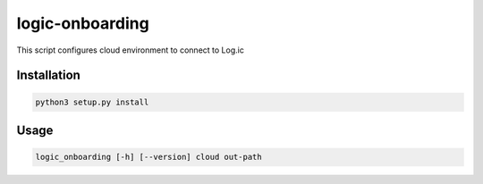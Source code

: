 ================
logic-onboarding
================

This script configures cloud environment to connect to Log.ic

Installation
============

.. code-block:: bash

    python3 setup.py install

Usage
=====

.. code-block:: bash

    logic_onboarding [-h] [--version] cloud out-path
